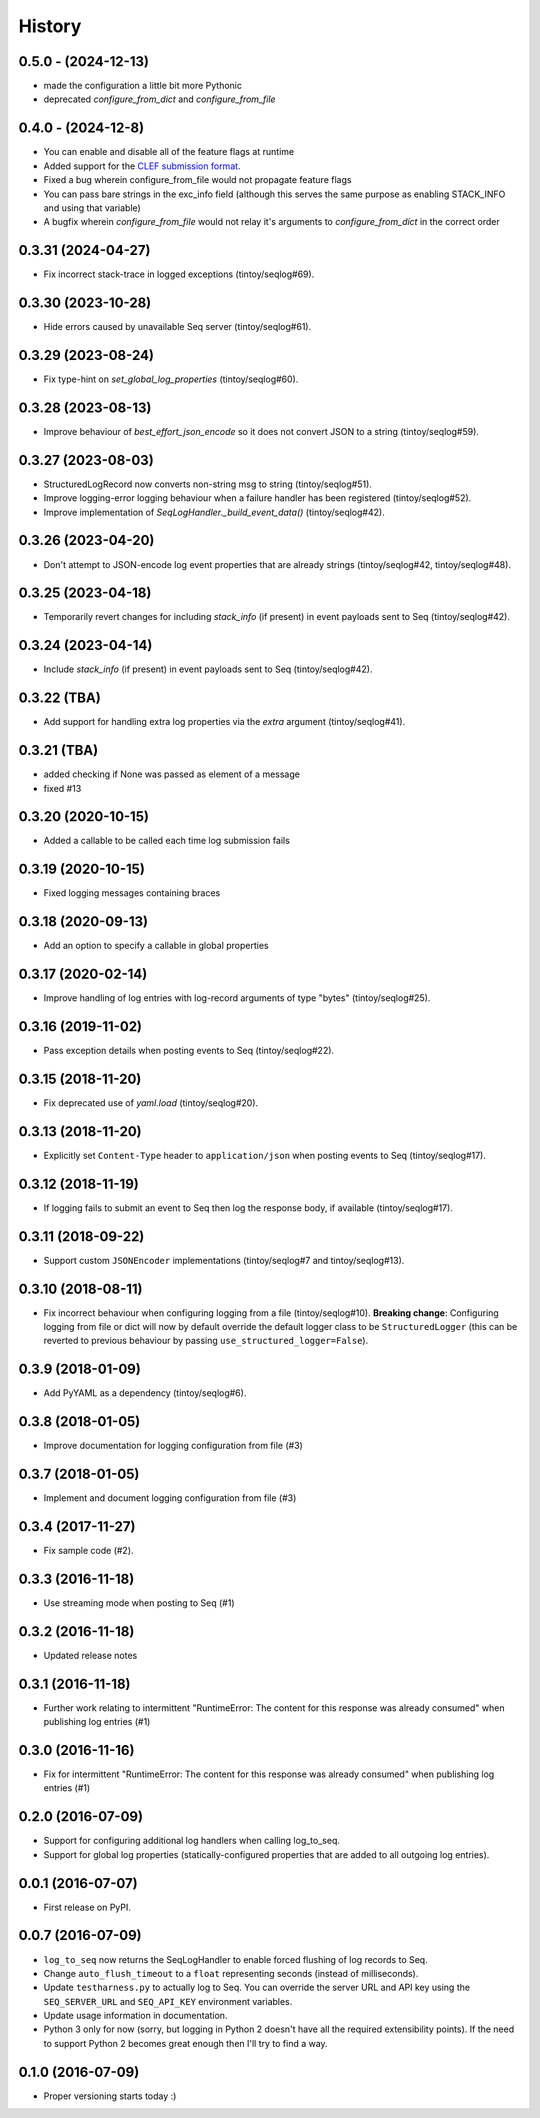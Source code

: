 =======
History
=======


0.5.0 - (2024-12-13)
--------------------

* made the configuration a little bit more Pythonic
* deprecated `configure_from_dict` and `configure_from_file`

0.4.0  - (2024-12-8)
--------------------

* You can enable and disable all of the feature flags at runtime
* Added support for the `CLEF submission format <https://docs.datalust.co/docs/posting-raw-events>`_.
* Fixed a bug wherein configure_from_file would not propagate feature flags
* You can pass bare strings in the exc_info field (although this serves the same purpose as enabling STACK_INFO and using that variable)
* A bugfix wherein `configure_from_file` would not relay it's arguments to `configure_from_dict` in the correct order

0.3.31 (2024-04-27)
-------------------

* Fix incorrect stack-trace in logged exceptions (tintoy/seqlog#69).

0.3.30 (2023-10-28)
-------------------

* Hide errors caused by unavailable Seq server (tintoy/seqlog#61).

0.3.29 (2023-08-24)
-------------------

* Fix type-hint on `set_global_log_properties` (tintoy/seqlog#60).

0.3.28 (2023-08-13)
-------------------

* Improve behaviour of `best_effort_json_encode` so it does not convert JSON to a string (tintoy/seqlog#59).

0.3.27 (2023-08-03)
-------------------

* StructuredLogRecord now converts non-string msg to string (tintoy/seqlog#51).
* Improve logging-error logging behaviour when a failure handler has been registered (tintoy/seqlog#52).
* Improve implementation of `SeqLogHandler._build_event_data()` (tintoy/seqlog#42).

0.3.26 (2023-04-20)
-------------------

* Don't attempt to JSON-encode log event properties that are already strings (tintoy/seqlog#42, tintoy/seqlog#48).

0.3.25 (2023-04-18)
-------------------

* Temporarily revert changes for including `stack_info` (if present) in event payloads sent to Seq (tintoy/seqlog#42).

0.3.24 (2023-04-14)
-------------------

* Include `stack_info` (if present) in event payloads sent to Seq (tintoy/seqlog#42).

0.3.22 (TBA)
------------

* Add support for handling extra log properties via the `extra` argument (tintoy/seqlog#41).

0.3.21 (TBA)
------------

* added checking if None was passed as element of a message
* fixed #13

0.3.20 (2020-10-15)
-------------------

* Added a callable to be called each time log submission fails

0.3.19 (2020-10-15)
-------------------

* Fixed logging messages containing braces

0.3.18 (2020-09-13)
-------------------

* Add an option to specify a callable in global properties

0.3.17 (2020-02-14)
-------------------

* Improve handling of log entries with log-record arguments of type "bytes" (tintoy/seqlog#25).

0.3.16 (2019-11-02)
-------------------

* Pass exception details when posting events to Seq (tintoy/seqlog#22).

0.3.15 (2018-11-20)
-------------------

* Fix deprecated use of `yaml.load` (tintoy/seqlog#20).

0.3.13 (2018-11-20)
-------------------

* Explicitly set ``Content-Type`` header to ``application/json`` when posting events to Seq (tintoy/seqlog#17).

0.3.12 (2018-11-19)
-------------------

* If logging fails to submit an event to Seq then log the response body, if available (tintoy/seqlog#17).

0.3.11 (2018-09-22)
-------------------

* Support custom ``JSONEncoder`` implementations (tintoy/seqlog#7 and tintoy/seqlog#13).

0.3.10 (2018-08-11)
-------------------

* Fix incorrect behaviour when configuring logging from a file (tintoy/seqlog#10).  
  **Breaking change**: Configuring logging from file or dict will now by default override the default logger class to be ``StructuredLogger`` (this can be reverted to previous behaviour by passing ``use_structured_logger=False``).

0.3.9 (2018-01-09)
------------------

* Add PyYAML as a dependency (tintoy/seqlog#6).

0.3.8 (2018-01-05)
------------------

* Improve documentation for logging configuration from file (#3)

0.3.7 (2018-01-05)
------------------

* Implement and document logging configuration from file (#3)

0.3.4 (2017-11-27)
------------------

* Fix sample code (#2).

0.3.3 (2016-11-18)
------------------

* Use streaming mode when posting to Seq (#1)

0.3.2 (2016-11-18)
------------------

* Updated release notes

0.3.1 (2016-11-18)
------------------

* Further work relating to intermittent "RuntimeError: The content for this response was already consumed" when publishing log entries (#1)

0.3.0 (2016-11-16)
------------------

* Fix for intermittent "RuntimeError: The content for this response was already consumed" when publishing log entries (#1)

0.2.0 (2016-07-09)
------------------

* Support for configuring additional log handlers when calling log_to_seq.
* Support for global log properties (statically-configured properties that are added to all outgoing log entries).

0.0.1 (2016-07-07)
------------------

* First release on PyPI.

0.0.7 (2016-07-09)
------------------

* ``log_to_seq`` now returns the SeqLogHandler to enable forced flushing of log records to Seq.
* Change ``auto_flush_timeout`` to a ``float`` representing seconds (instead of milliseconds).
* Update ``testharness.py`` to actually log to Seq.
  You can override the server URL and API key using the ``SEQ_SERVER_URL`` and ``SEQ_API_KEY`` environment variables.
* Update usage information in documentation.
* Python 3 only for now (sorry, but logging in Python 2 doesn't have all the required extensibility points). If the need to support Python 2 becomes great enough then I'll try to find a way.

0.1.0 (2016-07-09)
------------------

* Proper versioning starts today :)

